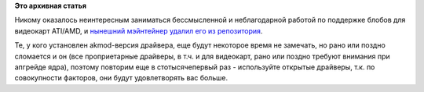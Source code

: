 .. title: В RPMFusion, начиная с Fedora 20, удален catalyst
.. slug: В-rpmfusion-начиная-с-fedora-20-удален-catalyst
.. date: 2013-12-25 16:08:03
.. tags:
.. category:
.. link:
.. description:
.. type: text
.. author: Peter Lemenkov

**Это архивная статья**


Никому оказалось неинтересным заниматься бессмысленной и неблагодарной
работой по поддержке блобов для видеокарт ATI/AMD, и `нынешний
мэйнтейнер удалил его из
репозитория <http://forums.fedoraforum.org/showpost.php?p=1680683&postcount=2>`__.

Те, у кого установлен akmod-версия драйвера, еще будут некоторое время
не замечать, но рано или поздно сломается и он (все проприетарные
драйверы, в т.ч. и для видеокарт, рано или поздно требуют внимания при
апгрейде ядра), поэтому повторим еще в стотысячепервый раз - используйте
открытые драйверы, т.к. по совокупности факторов, они будут
удовлетворять вас больше.


